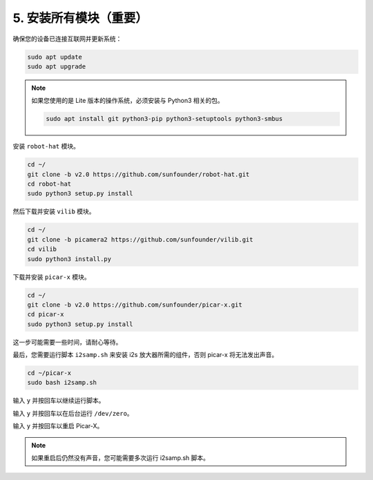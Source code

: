 .. _install_all_modules:

5. 安装所有模块（重要）
========================================

确保您的设备已连接互联网并更新系统：

.. raw:: html

    <run></run>

.. code-block::

    sudo apt update
    sudo apt upgrade

.. note::

    如果您使用的是 Lite 版本的操作系统，必须安装与 Python3 相关的包。

    .. raw:: html

        <run></run>

    .. code-block::
    
        sudo apt install git python3-pip python3-setuptools python3-smbus


安装 ``robot-hat`` 模块。

.. raw:: html

    <run></run>

.. code-block::

    cd ~/
    git clone -b v2.0 https://github.com/sunfounder/robot-hat.git
    cd robot-hat
    sudo python3 setup.py install


然后下载并安装 ``vilib`` 模块。

.. raw:: html

    <run></run>

.. code-block::

    cd ~/
    git clone -b picamera2 https://github.com/sunfounder/vilib.git
    cd vilib
    sudo python3 install.py

下载并安装 ``picar-x`` 模块。

.. raw:: html

    <run></run>

.. code-block::

    cd ~/
    git clone -b v2.0 https://github.com/sunfounder/picar-x.git
    cd picar-x
    sudo python3 setup.py install

这一步可能需要一些时间，请耐心等待。

最后，您需要运行脚本 ``i2samp.sh`` 来安装 i2s 放大器所需的组件，否则 picar-x 将无法发出声音。

.. raw:: html

    <run></run>

.. code-block::

    cd ~/picar-x
    sudo bash i2samp.sh
	
.. image:: img/i2s.png

输入 ``y`` 并按回车以继续运行脚本。

.. image:: img/i2s2.png

输入 ``y`` 并按回车以在后台运行 ``/dev/zero``。

.. image:: img/i2s3.png

输入 ``y`` 并按回车以重启 Picar-X。

.. note::
    如果重启后仍然没有声音，您可能需要多次运行 i2samp.sh 脚本。
